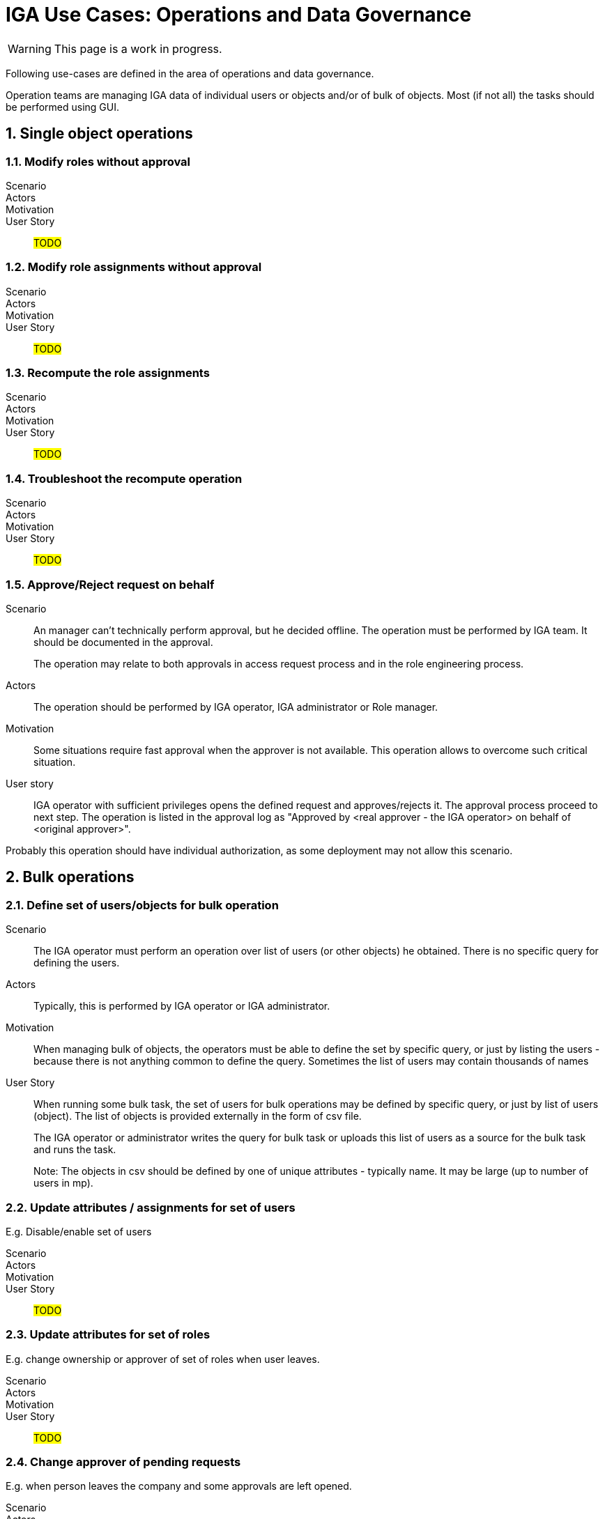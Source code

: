 = IGA Use Cases: Operations and Data Governance
:page-nav-title: Operations use-cases
:page-display-order: 200
:page-toc: top
:toclevels: 3
:sectnums:
:sectnumlevels: 3

WARNING: This page is a work in progress.

Following use-cases are defined in the area of operations and data governance.

Operation teams are managing IGA data of individual users or objects and/or of bulk of objects. Most (if not all) the tasks should be performed using GUI.

== Single object operations

=== Modify roles without approval

Scenario::

Actors::

Motivation::

User Story::

#TODO#

=== Modify role assignments without approval

Scenario::

Actors::

Motivation::

User Story::

#TODO#

=== Recompute the role assignments

Scenario::

Actors::

Motivation::

User Story::

#TODO#

=== Troubleshoot the recompute operation

Scenario::

Actors::

Motivation::

User Story::

#TODO#

[#_approvereject_request_on_behalf]
=== Approve/Reject request on behalf

Scenario::
An manager can't technically perform approval, but he decided offline. The operation must be performed by IGA team. It should be documented in the approval.
+
The operation may relate to both approvals in access request process and in the role engineering process.

Actors::
The operation should be performed by IGA operator, IGA administrator or Role manager.

Motivation::
Some situations require fast approval when the approver is not available. This operation allows to overcome such critical situation.

User story::
IGA operator with sufficient privileges opens the defined request and approves/rejects it. The approval process proceed to next step. The operation is listed in the approval log as "Approved by <real approver - the IGA operator> on behalf of <original approver>".

Probably this operation should have individual authorization, as some deployment may not allow this scenario.

== Bulk operations

[#_define_set_of_usersobjects_for_bulk_operation]
=== Define set of users/objects for bulk operation

Scenario::
The IGA operator must perform an operation over list of users (or other objects) he obtained. There is no specific query for defining the users.

Actors::
Typically, this is performed by IGA operator or IGA administrator.

Motivation::
When managing bulk of objects, the operators must be able to define the set by specific query, or just by listing the users - because there is not anything common to define the query. Sometimes the list of users may contain thousands of names

User Story::
When running some bulk task, the set of users for bulk operations may be defined by specific query, or just by list of users (object). The list of objects is provided externally in the form of csv file.
+
The IGA operator or administrator writes the query for bulk task or uploads this list of users as a source for the bulk task and runs the task.
+
Note: The objects in csv should be defined by one of unique attributes - typically name. It may be large (up to number of users in mp).

=== Update attributes / assignments for set of users
E.g. Disable/enable set of users

Scenario::

Actors::

Motivation::

User Story::

#TODO#

=== Update attributes for set of roles
E.g. change ownership or approver of set of roles when user leaves.

Scenario::

Actors::

Motivation::

User Story::

#TODO#

=== Change approver of pending requests
E.g. when person leaves the company and some approvals are left opened.

Scenario::

Actors::

Motivation::

User Story::

#TODO#

=== List and compare attributes for set of users

Scenario::

Actors::

Motivation::

User Story::

#TODO#

=== List and compare role assignments (access) for set of users

Scenario::

Actors::

Motivation::

User Story::

#TODO#

=== List and compare entitlements for set of users

Scenario::

Actors::

Motivation::

User Story::

#TODO#